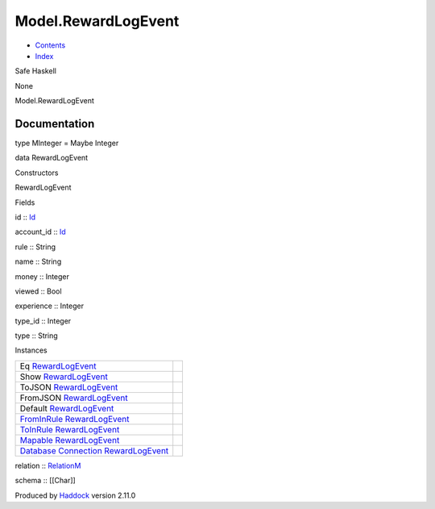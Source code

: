 ====================
Model.RewardLogEvent
====================

-  `Contents <index.html>`__
-  `Index <doc-index.html>`__

 

Safe Haskell

None

Model.RewardLogEvent

Documentation
=============

type MInteger = Maybe Integer

data RewardLogEvent

Constructors

RewardLogEvent

 

Fields

id :: `Id <Model-General.html#t:Id>`__
     
account\_id :: `Id <Model-General.html#t:Id>`__
     
rule :: String
     
name :: String
     
money :: Integer
     
viewed :: Bool
     
experience :: Integer
     
type\_id :: Integer
     
type :: String
     

Instances

+-----------------------------------------------------------------------------------------------------------------------------------------------------------------------+-----+
| Eq `RewardLogEvent <Model-RewardLogEvent.html#t:RewardLogEvent>`__                                                                                                    |     |
+-----------------------------------------------------------------------------------------------------------------------------------------------------------------------+-----+
| Show `RewardLogEvent <Model-RewardLogEvent.html#t:RewardLogEvent>`__                                                                                                  |     |
+-----------------------------------------------------------------------------------------------------------------------------------------------------------------------+-----+
| ToJSON `RewardLogEvent <Model-RewardLogEvent.html#t:RewardLogEvent>`__                                                                                                |     |
+-----------------------------------------------------------------------------------------------------------------------------------------------------------------------+-----+
| FromJSON `RewardLogEvent <Model-RewardLogEvent.html#t:RewardLogEvent>`__                                                                                              |     |
+-----------------------------------------------------------------------------------------------------------------------------------------------------------------------+-----+
| Default `RewardLogEvent <Model-RewardLogEvent.html#t:RewardLogEvent>`__                                                                                               |     |
+-----------------------------------------------------------------------------------------------------------------------------------------------------------------------+-----+
| `FromInRule <Data-InRules.html#t:FromInRule>`__ `RewardLogEvent <Model-RewardLogEvent.html#t:RewardLogEvent>`__                                                       |     |
+-----------------------------------------------------------------------------------------------------------------------------------------------------------------------+-----+
| `ToInRule <Data-InRules.html#t:ToInRule>`__ `RewardLogEvent <Model-RewardLogEvent.html#t:RewardLogEvent>`__                                                           |     |
+-----------------------------------------------------------------------------------------------------------------------------------------------------------------------+-----+
| `Mapable <Model-General.html#t:Mapable>`__ `RewardLogEvent <Model-RewardLogEvent.html#t:RewardLogEvent>`__                                                            |     |
+-----------------------------------------------------------------------------------------------------------------------------------------------------------------------+-----+
| `Database <Model-General.html#t:Database>`__ `Connection <Data-SqlTransaction.html#t:Connection>`__ `RewardLogEvent <Model-RewardLogEvent.html#t:RewardLogEvent>`__   |     |
+-----------------------------------------------------------------------------------------------------------------------------------------------------------------------+-----+

relation :: `RelationM <Data-Relation.html#t:RelationM>`__

schema :: [[Char]]

Produced by `Haddock <http://www.haskell.org/haddock/>`__ version 2.11.0
